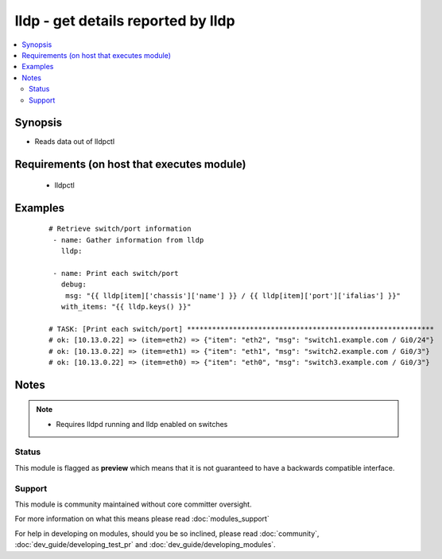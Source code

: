 .. _lldp:


lldp - get details reported by lldp
+++++++++++++++++++++++++++++++++++

.. versionadded:: 1.6


.. contents::
   :local:
   :depth: 2


Synopsis
--------

* Reads data out of lldpctl


Requirements (on host that executes module)
-------------------------------------------

  * lldpctl




Examples
--------

 ::

    # Retrieve switch/port information
     - name: Gather information from lldp
       lldp:
    
     - name: Print each switch/port
       debug:
        msg: "{{ lldp[item]['chassis']['name'] }} / {{ lldp[item]['port']['ifalias'] }}"
       with_items: "{{ lldp.keys() }}"
    
    # TASK: [Print each switch/port] ***********************************************************
    # ok: [10.13.0.22] => (item=eth2) => {"item": "eth2", "msg": "switch1.example.com / Gi0/24"}
    # ok: [10.13.0.22] => (item=eth1) => {"item": "eth1", "msg": "switch2.example.com / Gi0/3"}
    # ok: [10.13.0.22] => (item=eth0) => {"item": "eth0", "msg": "switch3.example.com / Gi0/3"}
    


Notes
-----

.. note::
    - Requires lldpd running and lldp enabled on switches



Status
~~~~~~

This module is flagged as **preview** which means that it is not guaranteed to have a backwards compatible interface.


Support
~~~~~~~

This module is community maintained without core committer oversight.

For more information on what this means please read :doc:`modules_support`


For help in developing on modules, should you be so inclined, please read :doc:`community`, :doc:`dev_guide/developing_test_pr` and :doc:`dev_guide/developing_modules`.
